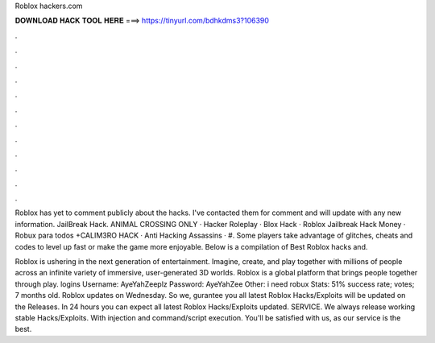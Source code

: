 Roblox hackers.com



𝐃𝐎𝐖𝐍𝐋𝐎𝐀𝐃 𝐇𝐀𝐂𝐊 𝐓𝐎𝐎𝐋 𝐇𝐄𝐑𝐄 ===> https://tinyurl.com/bdhkdms3?106390



.



.



.



.



.



.



.



.



.



.



.



.

Roblox has yet to comment publicly about the hacks. I've contacted them for comment and will update with any new information. JailBreak Hack. ANIMAL CROSSING ONLY · Hacker Roleplay · Blox Hack · Roblox Jailbreak Hack Money · Robux para todos +CALIM3RO HACK · Anti Hacking Assassins · #. Some players take advantage of glitches, cheats and codes to level up fast or make the game more enjoyable. Below is a compilation of Best Roblox hacks and.

Roblox is ushering in the next generation of entertainment. Imagine, create, and play together with millions of people across an infinite variety of immersive, user-generated 3D worlds. Roblox is a global platform that brings people together through play.  logins Username: AyeYahZeeplz Password: AyeYahZee Other: i need robux Stats: 51% success rate; votes; 7 months old. Roblox updates on Wednesday. So we, gurantee you all latest Roblox Hacks/Exploits will be updated on the Releases. In 24 hours you can expect all latest Roblox Hacks/Exploits updated. SERVICE. We always release working stable Hacks/Exploits. With injection and command/script execution. You'll be satisfied with us, as our service is the best.
